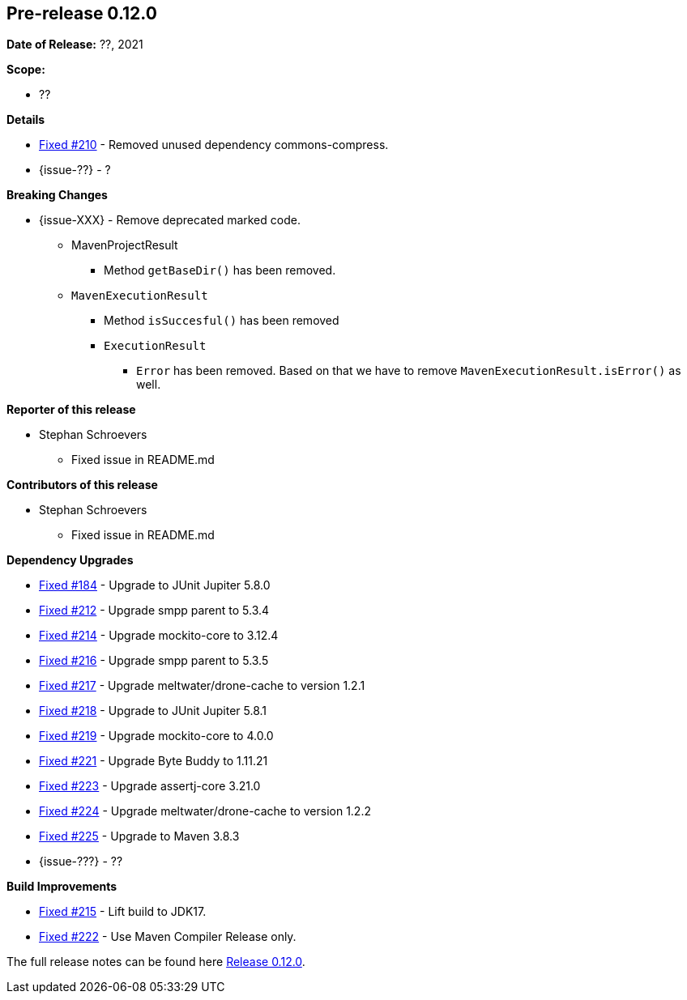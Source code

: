 // Licensed to the Apache Software Foundation (ASF) under one
// or more contributor license agreements. See the NOTICE file
// distributed with this work for additional information
// regarding copyright ownership. The ASF licenses this file
// to you under the Apache License, Version 2.0 (the
// "License"); you may not use this file except in compliance
// with the License. You may obtain a copy of the License at
//
//   http://www.apache.org/licenses/LICENSE-2.0
//
//   Unless required by applicable law or agreed to in writing,
//   software distributed under the License is distributed on an
//   "AS IS" BASIS, WITHOUT WARRANTIES OR CONDITIONS OF ANY
//   KIND, either express or implied. See the License for the
//   specific language governing permissions and limitations
//   under the License.
//
[[release-notes-0.12.0]]
== Pre-release 0.12.0

:issue-184: https://github.com/khmarbaise/maven-it-extension/issues/184[Fixed #184]
:issue-210: https://github.com/khmarbaise/maven-it-extension/issues/210[Fixed #210]
:issue-212: https://github.com/khmarbaise/maven-it-extension/issues/212[Fixed #212]
:issue-213: https://github.com/khmarbaise/maven-it-extension/issues/213[Fixed #213]
:issue-214: https://github.com/khmarbaise/maven-it-extension/issues/214[Fixed #214]
:issue-215: https://github.com/khmarbaise/maven-it-extension/issues/215[Fixed #215]
:issue-216: https://github.com/khmarbaise/maven-it-extension/issues/216[Fixed #216]
:issue-217: https://github.com/khmarbaise/maven-it-extension/issues/217[Fixed #217]
:issue-218: https://github.com/khmarbaise/maven-it-extension/issues/218[Fixed #218]
:issue-219: https://github.com/khmarbaise/maven-it-extension/issues/219[Fixed #219]
:issue-221: https://github.com/khmarbaise/maven-it-extension/issues/221[Fixed #221]
:issue-222: https://github.com/khmarbaise/maven-it-extension/issues/222[Fixed #222]
:issue-223: https://github.com/khmarbaise/maven-it-extension/issues/223[Fixed #223]
:issue-224: https://github.com/khmarbaise/maven-it-extension/issues/224[Fixed #224]
:issue-225: https://github.com/khmarbaise/maven-it-extension/issues/225[Fixed #225]
:issue-??: https://github.com/khmarbaise/maven-it-extension/issues/??[Fixed #??]
:pr-??: https://github.com/khmarbaise/maven-it-extension/pull/??[Pull request #??]

:release_0_12_0: https://github.com/khmarbaise/maven-it-extension/milestone/12?closed=1

*Date of Release:* ??, 2021

*Scope:*

 - ??

*Details*

 * {issue-210} - Removed unused dependency commons-compress.
 * {issue-??} - ?

*Breaking Changes*

 * {issue-XXX} - Remove deprecated marked code.
   ** MavenProjectResult
   *** Method `getBaseDir()` has been removed.
   ** `MavenExecutionResult`
   *** Method `isSuccesful()` has been removed
   *** `ExecutionResult`
   **** `Error` has been removed. Based on that we have to remove
        `MavenExecutionResult.isError()` as well.


*Reporter of this release*

 * Stephan Schroevers
   ** Fixed issue in README.md

*Contributors of this release*

 * Stephan Schroevers
   ** Fixed issue in README.md

*Dependency Upgrades*

 * {issue-184} - Upgrade to JUnit Jupiter 5.8.0
 * {issue-212} - Upgrade smpp parent to 5.3.4
 * {issue-214} - Upgrade mockito-core to 3.12.4
 * {issue-216} - Upgrade smpp parent to 5.3.5
 * {issue-217} - Upgrade meltwater/drone-cache to version 1.2.1
 * {issue-218} - Upgrade to JUnit Jupiter 5.8.1
 * {issue-219} - Upgrade mockito-core to 4.0.0
 * {issue-221} - Upgrade Byte Buddy to 1.11.21
 * {issue-223} - Upgrade assertj-core 3.21.0
 * {issue-224} - Upgrade meltwater/drone-cache to version 1.2.2
 * {issue-225} - Upgrade to Maven 3.8.3
* {issue-???} - ??

*Build Improvements*

* {issue-215} - Lift build to JDK17.
* {issue-222} - Use Maven Compiler Release only.

The full release notes can be found here {release_0_12_0}[Release 0.12.0].
